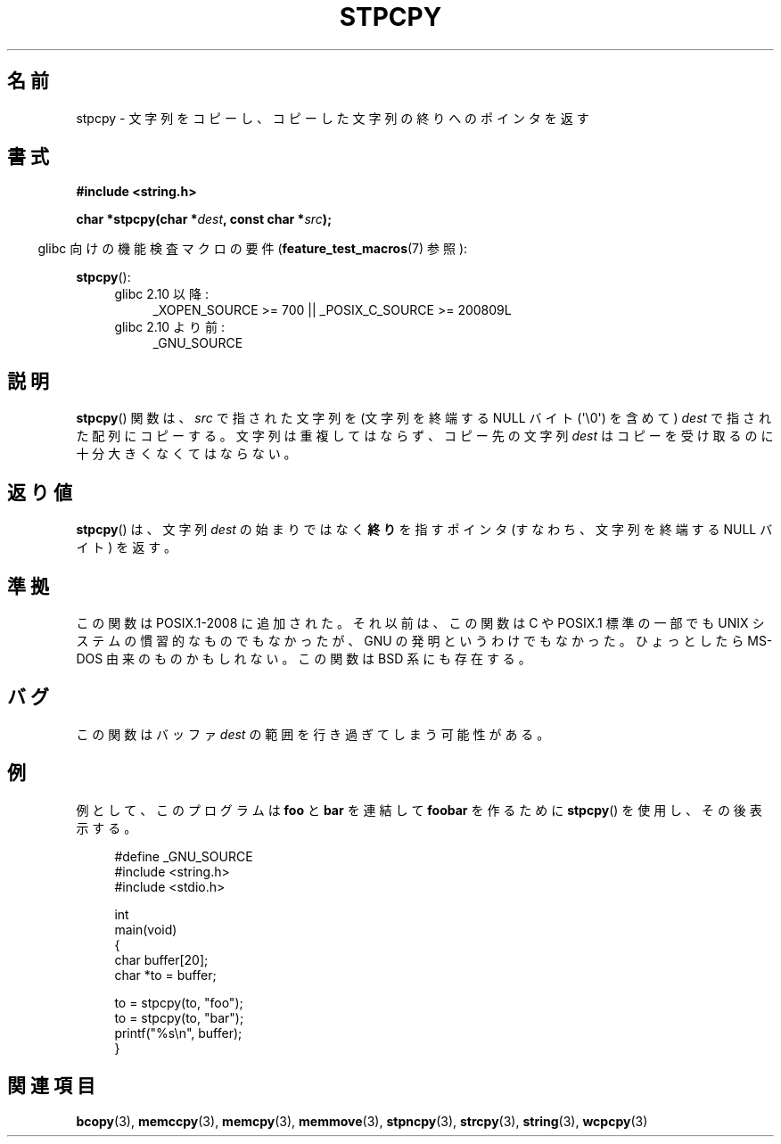.\" Hey Emacs! This file is -*- nroff -*- source.
.\"
.\" Copyright 1995 James R. Van Zandt <jrv@vanzandt.mv.com>
.\"
.\" Permission is granted to make and distribute verbatim copies of this
.\" manual provided the copyright notice and this permission notice are
.\" preserved on all copies.
.\"
.\" Permission is granted to copy and distribute modified versions of this
.\" manual under the conditions for verbatim copying, provided that the
.\" entire resulting derived work is distributed under the terms of a
.\" permission notice identical to this one.
.\"
.\" Since the Linux kernel and libraries are constantly changing, this
.\" manual page may be incorrect or out-of-date.  The author(s) assume no
.\" responsibility for errors or omissions, or for damages resulting from
.\" the use of the information contained herein.  The author(s) may not
.\" have taken the same level of care in the production of this manual,
.\" which is licensed free of charge, as they might when working
.\" professionally.
.\"
.\" Formatted or processed versions of this manual, if unaccompanied by
.\" the source, must acknowledge the copyright and authors of this work.
.\"
.\"*******************************************************************
.\"
.\" This file was generated with po4a. Translate the source file.
.\"
.\"*******************************************************************
.TH STPCPY 3 2012\-03\-15 GNU "Linux Programmer's Manual"
.SH 名前
stpcpy \- 文字列をコピーし、コピーした文字列の終りへのポインタを返す
.SH 書式
.nf
\fB#include <string.h>\fP
.sp
\fBchar *stpcpy(char *\fP\fIdest\fP\fB, const char *\fP\fIsrc\fP\fB);\fP
.fi
.sp
.in -4n
glibc 向けの機能検査マクロの要件 (\fBfeature_test_macros\fP(7)  参照):
.in
.sp
\fBstpcpy\fP():
.PD 0
.ad l
.RS 4
.TP  4
glibc 2.10 以降:
_XOPEN_SOURCE\ >=\ 700 || _POSIX_C_SOURCE\ >=\ 200809L
.TP 
glibc 2.10 より前:
_GNU_SOURCE
.RE
.ad
.PD
.SH 説明
\fBstpcpy\fP()  関数は、\fIsrc\fP で指された文字列を (文字列を終端する NULL バイト (\(aq\e0\(aq) を含めて)
\fIdest\fP で指された配列にコピーする。 文字列は重複してはならず、コピー先の文字列 \fIdest\fP はコピーを受け取る
のに十分大きくなくてはならない。
.SH 返り値
\fBstpcpy\fP()  は、文字列 \fIdest\fP の始まりではなく \fB終り\fPを指すポインタ (すなわち、文字列を終端する NULL バイト)
を返す。
.SH 準拠
この関数は POSIX.1\-2008 に追加された。 それ以前は、この関数は C や POSIX.1 標準の一部でも UNIX
システムの慣習的なものでもなかったが、 GNU の発明というわけでもなかった。 ひょっとしたら MS\-DOS 由来のものかもしれない。 この関数は
BSD 系にも存在する。
.SH バグ
この関数はバッファ \fIdest\fP の範囲を行き過ぎてしまう可能性がある。
.SH 例
例として、このプログラムは \fBfoo\fP と \fBbar\fP を連結して \fBfoobar\fP を作るために \fBstpcpy\fP()
を使用し、その後表示する。
.in +4n
.nf

#define _GNU_SOURCE
#include <string.h>
#include <stdio.h>

int
main(void)
{
    char buffer[20];
    char *to = buffer;

    to = stpcpy(to, "foo");
    to = stpcpy(to, "bar");
    printf("%s\en", buffer);
}
.fi
.in
.SH 関連項目
\fBbcopy\fP(3), \fBmemccpy\fP(3), \fBmemcpy\fP(3), \fBmemmove\fP(3), \fBstpncpy\fP(3),
\fBstrcpy\fP(3), \fBstring\fP(3), \fBwcpcpy\fP(3)

